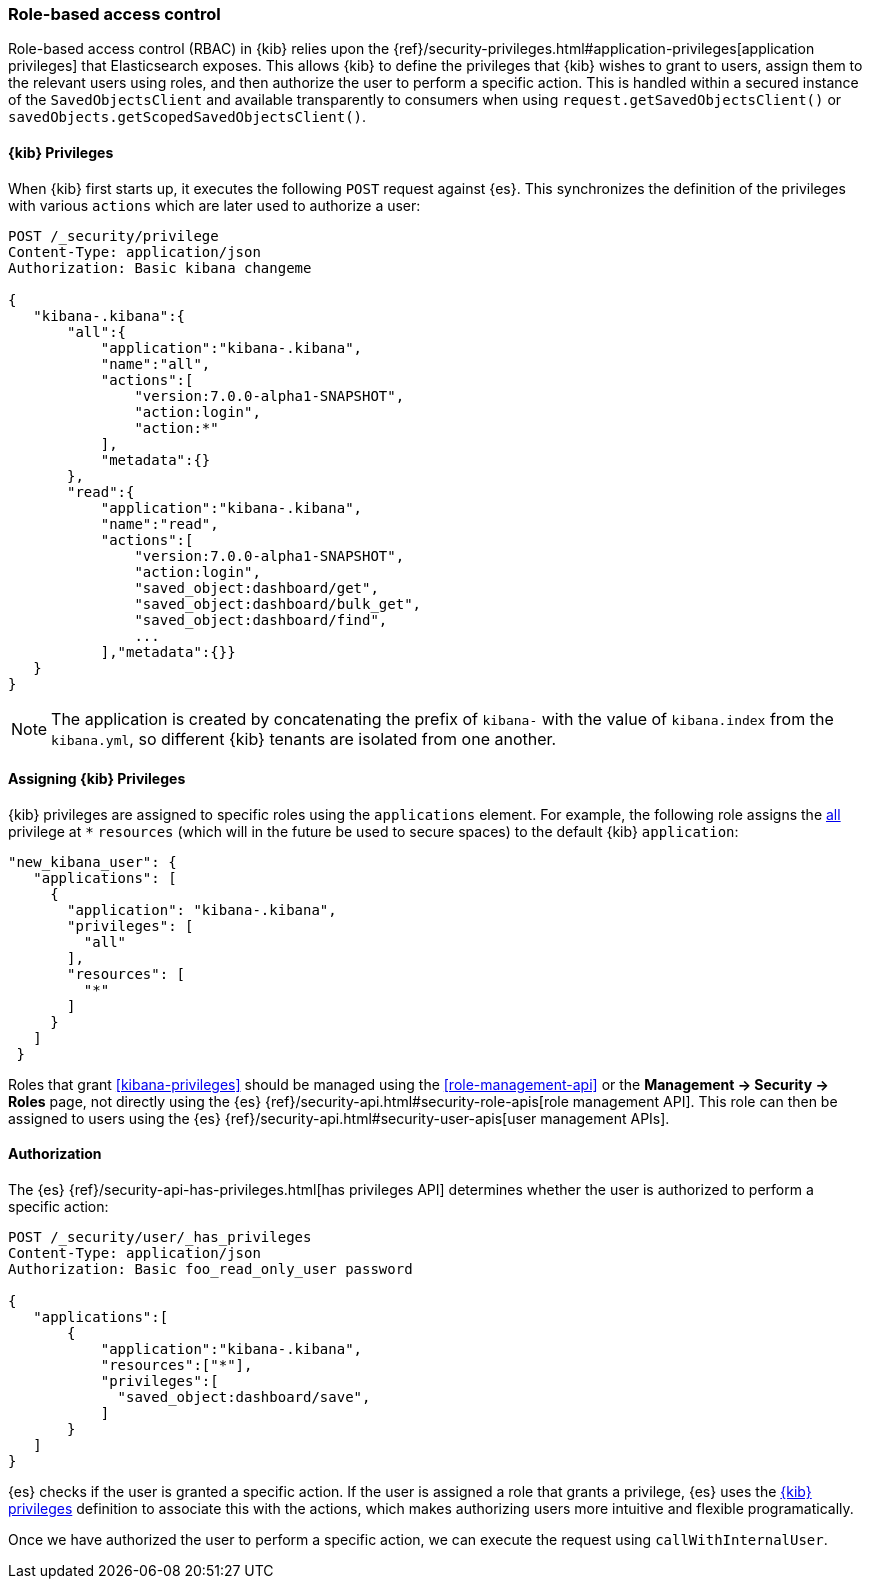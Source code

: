 [[development-security-rbac]]
=== Role-based access control

Role-based access control (RBAC) in {kib} relies upon the
{ref}/security-privileges.html#application-privileges[application privileges]
that Elasticsearch exposes. This allows {kib} to define the privileges that
{kib} wishes to grant to users, assign them to the relevant users using roles,
and then authorize the user to perform a specific action. This is handled within
a secured instance of the `SavedObjectsClient` and available transparently to
consumers when using `request.getSavedObjectsClient()` or 
`savedObjects.getScopedSavedObjectsClient()`.

[[development-rbac-privileges]]
==== {kib} Privileges

When {kib} first starts up, it executes the following `POST` request against {es}. This synchronizes the definition of the privileges with various `actions` which are later used to authorize a user:

[source,js]
----------------------------------
POST /_security/privilege
Content-Type: application/json
Authorization: Basic kibana changeme

{
   "kibana-.kibana":{
       "all":{
           "application":"kibana-.kibana",
           "name":"all",
           "actions":[
               "version:7.0.0-alpha1-SNAPSHOT",
               "action:login",
               "action:*"
           ],
           "metadata":{}
       },
       "read":{
           "application":"kibana-.kibana",
           "name":"read",
           "actions":[
               "version:7.0.0-alpha1-SNAPSHOT",
               "action:login",
               "saved_object:dashboard/get",
               "saved_object:dashboard/bulk_get",
               "saved_object:dashboard/find",
               ...
           ],"metadata":{}}
   }
}
----------------------------------

[NOTE]
==============================================

The application is created by concatenating the prefix of `kibana-` with the value of `kibana.index` from the `kibana.yml`, so different {kib} tenants are isolated from one another.

==============================================

[[development-rbac-assigning-privileges]]
==== Assigning {kib} Privileges

{kib} privileges are assigned to specific roles using the `applications` element. For example, the following role assigns the <<kibana-privileges-all, all>> privilege at `*` `resources` (which will in the future be used to secure spaces) to the default {kib} `application`:

[source,js]
----------------------------------
"new_kibana_user": {
   "applications": [
     {
       "application": "kibana-.kibana",
       "privileges": [
         "all"
       ],
       "resources": [
         "*"
       ]
     }
   ]
 }
----------------------------------

Roles that grant <<kibana-privileges>> should be managed using the <<role-management-api>> or the *Management -> Security -> Roles* page, not directly using the {es} {ref}/security-api.html#security-role-apis[role management API]. This role can then be assigned to users using the {es} 
{ref}/security-api.html#security-user-apis[user management APIs].

[[development-rbac-authorization]]
==== Authorization

The {es} {ref}/security-api-has-privileges.html[has privileges API] determines whether the user is authorized to perform a specific action:

[source,js]
----------------------------------
POST /_security/user/_has_privileges
Content-Type: application/json
Authorization: Basic foo_read_only_user password

{
   "applications":[
       {
           "application":"kibana-.kibana",
           "resources":["*"],
           "privileges":[
             "saved_object:dashboard/save",
           ]
       }
   ]
}
----------------------------------

{es} checks if the user is granted a specific action. If the user is assigned a role that grants a privilege, {es} uses the <<development-rbac-privileges, {kib} privileges>> definition to associate this with the actions, which makes authorizing users more intuitive and flexible programatically.

Once we have authorized the user to perform a specific action, we can execute the request using `callWithInternalUser`.
